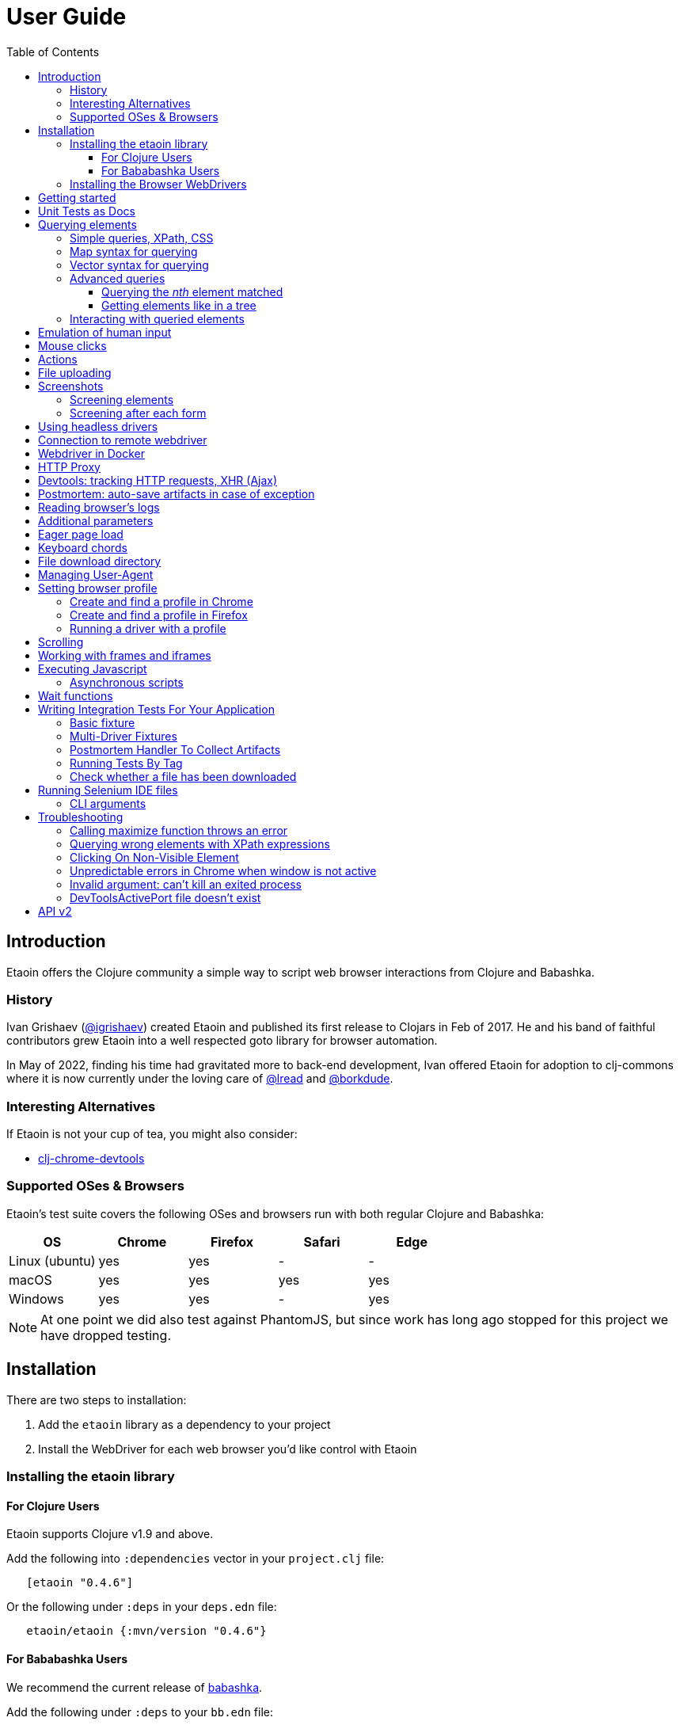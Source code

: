// NOTE: release workflow automatically updates etaoin versions in this file
= User Guide
:toclevels: 5
:toc:
:lib-version: 0.4.6
:url-tests: https://github.com/{project-src-coords}/blob/master/test/etaoin/api_test.clj

== Introduction

Etaoin offers the Clojure community a simple way to script web browser interactions from Clojure and Babashka.

=== History

Ivan Grishaev (https://github.com/igrishaev[@igrishaev]) created Etaoin and published its first release to Clojars in Feb of 2017.
He and his band of faithful contributors grew Etaoin into a well respected goto library for browser automation.

In May of 2022, finding his time had gravitated more to back-end development, Ivan offered Etaoin for adoption to clj-commons where it is now currently under the loving care of https://github.com/lread[@lread] and https://github.com/borkdude[@borkdude].

=== Interesting Alternatives

If Etaoin is not your cup of tea, you might also consider:

* https://github.com/tatut/clj-chrome-devtools[clj-chrome-devtools]

=== Supported OSes & Browsers

Etaoin's test suite covers the following OSes and browsers run with both regular Clojure and Babashka:

|===
| OS | Chrome | Firefox | Safari | Edge

| Linux (ubuntu)
| yes
| yes
| -
| -

| macOS
| yes
| yes
| yes
| yes

| Windows
| yes
| yes
| -
| yes

|===

NOTE: At one point we did also test against PhantomJS, but since work has long ago stopped for this project we have dropped testing.

== Installation

There are two steps to installation:

. Add the `etaoin` library as a dependency to your project
. Install the WebDriver for each web browser you'd like control with Etaoin

=== Installing the etaoin library

==== For Clojure Users

Etaoin supports Clojure v1.9 and above.

Add the following into `:dependencies` vector in your `project.clj` file:

[source,clojure,subs="attributes+"]
----
   [etaoin "{lib-version}"]
----

Or the following under `:deps` in your `deps.edn` file:
[source,clojure,subs="attributes+"]
----
   etaoin/etaoin {:mvn/version "{lib-version}"}
----

==== For Bababashka Users

We recommend the current release of https://book.babashka.org/#_installation[babashka].

Add the following under `:deps` to your `bb.edn` file:

[source,clojure,subs="attributes+"]
----
   etaoin/etaoin {:mvn/version "{lib-version}"}
----

The Etaoin feature to <<selenium-ide, run Selenium IDE files>> employs clojure spec. If you are using this feature, you'll need to also enable clojure spec support in Babashka by adding `babashka/spec.alpha` to your `bb.edn` `:deps`:

[source,clojure]
----
   org.babashka/spec.alpha {:git/url "https://github.com/babashka/spec.alpha"
                            :sha "644a7fc216e43d5da87b07471b0f87d874107d1a"}}}
----

See https://github.com/babashka/spec.alpha[babashka/spec.alpha] for current docs.

:url-webdriver: https://www.w3.org/TR/webdriver/
:url-tests: https://github.com/{project-src-coords}/blob/master/test/etaoin/api_test.clj
:url-chromedriver: https://sites.google.com/a/chromium.org/chromedriver/
:url-chromedriver-dl: https://sites.google.com/a/chromium.org/chromedriver/downloads
:url-geckodriver-dl: https://github.com/mozilla/geckodriver/releases
:url-phantom-dl: http://phantomjs.org/download.html
:url-webkit: https://webkit.org/blog/6900/webdriver-support-in-safari-10/
:url-edge-dl: https://developer.microsoft.com/en-us/microsoft-edge/tools/webdriver/

=== Installing the Browser WebDrivers

Etaoin controls web browsers via their WebDrivers.
Each browser has its own WebDriver implementation which must be installed.

[TIP]
====
If it is not already installed, download the web browser you'd like to control (Chrome, Firefox, Edge) as per normal, which is usually by downloading it from its official site.
Safari comes bundled with macOS.
====

[TIP]
====
WebDrivers and browsers are updated regularly to fix bugs.
Use current versions.
====

Some ways to install WebDrivers:

* Google link:{url-chromedriver}[Chrome Driver] +
** macOS: `brew install chromedriver`
** Windows: `scoop install chromedriver`
** Download: link:{url-chromedriver-dl}[Official Chromedriver download]

* Geckodriver for Firefox
** macOS: `brew install geckodriver`
** Windows: `scoop install geckodriver`
** Download: link:{url-geckodriver-dl}[Official geckodriver release page]

* Safari Driver
** macOS only: Set up Safari options as the link:{url-webkit}[Webkit page] instructs (scroll down to "Running the Example in Safari" section).

* Microsoft Edge Driver
** macos: (download manually)
** Windows: `scoop install edgedriver` +
Edge and `msedgedriver` must match so you might need to specify the version:
`scoop install edgedriver@101.0.1210.0`
** Download: link:{url-edge-dl}[Official Microsoft download site]

* Phantom.js browser +
(obsolete, no longer tested)
** macOS: `brew install phantomjs`
** Windows: `scoop install phantomjs`
** Download: link:{url-phantom-dl}[Official PhantomJS download site]

Now, check your installation launching any of these commands. For each command, an endless process with a local HTTP server should start.

[source,bash]
----
chromedriver
geckodriver
safaridriver -p 0
msedgedriver
phantomjs --wd
----

If you like, you can run Etaoin's test suite to verify your installation.
From a clone of the https://github.com/clj-commons/etaoin[Etaoin GitHub repo]:

[source,bash]
----
bb test all
----

For a smaller sanity test, you might want to run api tests against browsers you are particularly intested in. Example:

[source,bash]
----
bb test api --browser chrome
----

You'll see browser windows open and close in series.
The tests use a local HTML file with a special layout to validate most interactions.

See below for <<troubleshooting>> if you have problems

== Getting started

The good news is that you can automate your browser directly from your Babashka or Clojure REPL:

[source,clojure]
----
(require '[etaoin.api :as api]
         '[etaoin.keys :as k])

;; Start WebDriver for Firefox
(def driver (api/firefox)) ;; a Firefox window should appear

;; let's perform a quick Wiki session

;; navigate to wikipedia
(api/go driver "https://en.wikipedia.org/")
;; wait for the search input to load
(api/wait-visible driver [{:id :simpleSearch} {:tag :input :name :search}])

;; search for something interesting
(api/fill driver {:tag :input :name :search} "Clojure programming language")
(api/fill driver {:tag :input :name :search} k/enter)
(api/wait-visible driver {:class :mw-search-results})

;; click on first match
(api/click driver [{:class :mw-search-results} {:class :mw-search-result-heading} {:tag :a}])
(api/wait-visible driver {:id :firstHeading})

;; check our new url location
(api/get-url driver)
;; => "https://en.wikipedia.org/wiki/Clojure"

;; and our new title
(api/get-title driver)
;; => "Clojure - Wikipedia"

;; does page have Clojure in it?
(api/has-text? driver "Clojure")
;; => true

;; navigate through history
(api/back driver)
(api/forward driver)
(api/refresh driver)
(api/get-title driver)
;; => "Clojure - Wikipedia"

;; stops Firefox WebDriver
(api/quit driver) ;; the Firefox Window should close
----

Most api functions require the driver as the first argument.
The `doto` macro can give your code a DSL feel.
A portion of the above rewritten with `doto`:

[source,clojure]
----
(use '[etaoin.api :refer :all])
(require '[etaoin.keys :as k])

(def driver (firefox))

(doto driver
  (go "https://en.wikipedia.org/")
  (wait-visible [{:id :simpleSearch} {:tag :input :name :search}])
  (fill {:tag :input :name :search} "Clojure programming language")
  (fill {:tag :input :name :search} k/enter)
  (wait-visible {:class :mw-search-results})
  (click [{:class :mw-search-results} {:class :mw-search-result-heading} {:tag :a}])
  (wait-visible {:id :firstHeading})
  (quit))
----

You can use `fill-multi` to shorten the code like:

[source,clojure]
----
(fill driver :login "login")
(fill driver :password "pass")
(fill driver :textarea "some text")
----

into

[source,clojure]
----
(fill-multi driver {:login "login"
                    :password "pass"
                    :textarea "some text"})
----

If any exception occurs during a browser session, the WebDriver process might hang forever until you kill it manually.
To prevent that, use `with-<browser>` macros as follows:

[source,clojure]
----
(with-firefox {} ff ;; additional options first, then bind name
  (doto ff
    (go "https://google.com")
    ...))
----

This will ensure that the WebDriver process is closed regardless of what happens.

== Unit Tests as Docs

The sections that follow describe, how to use Etaoin.

In addition to these docs the link:{url-tests}[Etaoin api tests] are also a good reference.

== Querying elements

Most of the functions like `click`, `fill`, etc require a query term to discover an element on a page.
For example:

[source,clojure]
----
(click driver {:tag :button})
(fill driver {:id "searchInput"} "Clojure")
----

The library supports the following query types and values.

=== Simple queries, XPath, CSS

:xpath-sel: https://www.w3schools.com/xml/xpath_syntax.asp
:css-sel: https://www.w3schools.com/cssref/css_selectors.asp

* `:active` stands for the current active element.
When opening Google page for example, it focuses the cursor on the main search input.
So there is no need to click on in manually.
Example:
+
[source,clojure]
----
(fill driver :active "Let's search for something" keys/enter)
----

* any other keyword that indicates an element's ID.
For Google page, it is `:lst-ib` or `"lst-ib"` (strings are also supported).
The registry matters.
Example:
+
[source,clojure]
----
(fill driver :lst-ib "What is the Matrix?" keys/enter)
----

* a string with an link:{xpath-sel}[XPath] expression.
Be careful when writing them manually.
Check the `Troubleshooting` section below.
Example:
+
[source,clojure]
----
(fill driver ".//input[@id='lst-ib'][@name='q']" "XPath in action!" keys/enter)
----

* a map with either `:xpath` or `:css` key with a string expression of corresponding syntax.
Example:
+
[source,clojure]
----
(fill driver {:xpath ".//input[@id='lst-ib']"} "XPath selector" keys/enter)
(fill driver {:css "input#lst-ib[name='q']"} "CSS selector" keys/enter)
----
+
See the link:{css-sel}[CSS selector] manual for more info.

=== Map syntax for querying

A query might be any other map that represents an XPath expression as data.
The rules are:

* A `:tag` key represents a tag's name.
It becomes `*` when not passed.
* An `:index` key expands into the trailing `[x]` clause.
Useful when you need to select a third row from a table for example.
* Any non-special key represents an attribute and its value.
* A special key has `:fn/` namespace and expands into something specific.

Examples:

* find the first `div` tag
+
[source,clojure]
----
(query driver {:tag :div})
;; expands into .//div
----

* find the n-th `div` tag
+
[source,clojure]
----
(query driver {:tag :div :index 1})
;; expands into .//div[1]
----

* find the tag `a` with the class attribute equals to `active`
+
[source,clojure]
----
  (query driver {:tag :a :class "active"})
  ;; ".//a[@class=\"active\"]"
----

* find a form by its attributes:
+
[source,clojure]
----
(query driver {:tag :form :method :GET :class :message})
;; expands into .//form[@method="GET"][@class="message"]
----

* find a button by its text (exact match):
+
[source,clojure]
----
(query driver {:tag :button :fn/text "Press Me"})
;; .//button[text()="Press Me"]
----

* find an nth element (`p`, `a`, whatever) with "download" text:
+
[source,clojure]
----
(query driver {:fn/has-text "download" :index 3})
;; .//*[contains(text(), "download")][3]
----

* find an element that has the following class:
+
[source,clojure]
----
(query driver {:tag :div :fn/has-class "overlay"})
;; .//div[contains(@class, "overlay")]
----

* find an element that has the following domain in a href:
+
[source,clojure]
----
(query driver {:tag :a :fn/link "google.com"})
;; .//a[contains(@href, "google.com")]
----

* find an element that has the following classes at once:
+
[source,clojure]
----
(query driver {:fn/has-classes [:active :sticky :marked]})
;; .//*[contains(@class, "active")][contains(@class, "sticky")][contains(@class, "marked")]
----

* find the enabled/disabled input widgets:
+
[source,clojure]
----
;; first input
(query driver {:tag :input :fn/disabled true})
;; .//input[@disabled=true()]
(query driver {:tag :input :fn/enabled true})
;; .//input[@enabled=true()]

;; all inputs
(query-all driver {:tag :input :fn/disabled true})
;; .//input[@disabled=true()]
----

=== Vector syntax for querying

A query might be a vector that consists from any expressions mentioned above.
In such a query, every next term searches from a previous one recursively.

A simple example:

[source,clojure]
----
(click driver [{:tag :html} {:tag :body} {:tag :a}])
----

You may combine both XPath and CSS expressions as well (pay attention at a leading dot in XPath expression:

[source,clojure]
----
(click driver [{:tag :html} {:css "div.class"} ".//a[@class='download']"])
----

=== Advanced queries

==== Querying the _nth_ element matched

Sometimes you may need to interact with the _nth_ element of a query, for instance when wanting to click on the second link in this example:

[source,html]
----
<ul>
    <li class="search-result">
        <a href="a">a</a>
    </li>
    <li class="search-result">
        <a href="b">b</a>
    </li>
    <li class="search-result">
        <a href="c">c</a>
    </li>
</ul>
----

In this case you may either use the `:index` directive that is supported for XPath expressions like this:

[source,clojure]
----
(click driver [{:tag :li :class :search-result :index 2} {:tag :a}])
----
:nth-child: https://www.w3schools.com/CSSref/sel_nth-child.asp

or you can use the link:{nth-child}[nth-child trick] with the CSS expression like this:

[source,clojure]
----
(click driver {:css "li.search-result:nth-child(2) a"})
----

Finally it is also possible to obtain the _nth_ element directly by using `query-all`:

[source,clojure]
----
(click-el driver (nth (query-all driver {:css "li.search-result a"}) 2))
----

Note the use of `click-el` here, as `query-all` returns an element, not a selector that can be passed to `click` directly.

==== Getting elements like in a tree

`query-tree` takes selectors and acts like a tree.
Every next selector queries elements from the previous ones.
The fist selector relies on find-elements, and the rest ones use find-elements-from

[source,clojure]
----
  (query-tree driver {:tag :div} {:tag :a})
----

means

[source,clojure]
----
  {:tag :div} -> [div1 div2 div3]
  div1 -> [a1 a2 a3]
  div2 -> [a4 a5 a6]
  div3 -> [a7 a8 a9]
----

so the result will be `[a1 ...  a9]`

=== Interacting with queried elements

To interact with elements found via a query you have to pass the query result to either `click-el` or `fill-el`:

[source,clojure]
----
(click-el driver (first (query-all driver {:tag :a})))
----

So you may collect elements into a vector and arbitrarily interact with them at any time:

[source,clojure]
----
(def elements (query-all driver {:tag :input :type :text})

(fill-el driver (first elements) "This is a test")
(fill-el driver (rand-nth elements) "I like tests!")
----

== Emulation of human input

For the purpose of emulating human input, you can use the `fill-human` function.
The following options are enabled by default:

[source,clojure]
----
{:mistake-prob 0.1 ;; a real number from 0.1 to 0.9, the higher the number, the more typos will be made
 :pause-max    0.2} ;; max typing delay in seconds
----

and you can redefine them:

[source,clojure]
----
(fill-human driver q text {:mistake-prob 0.5
                           :pause-max 1})

;; or just use default opts by omitting them
(fill-human driver q text)
----

for multiple input with human emulation, use `fill-human-multi`

[source,clojure]
----
(fill-human-multi driver {:login "login"
                          :pass "password"
                          :textarea "some text"}
                         {:mistake-prob 0.5
                          :pause-max 1})
----

== Mouse clicks

The `click` function triggers the left mouse click on an element found by a query term:

[source,clojure]
----
(click driver {:tag :button})
----

The `click` function uses only the first element found by the query, which sometimes leads to clicking on the wrong items.
To ensure there is one and only one element found, use the `click-single` function.
It acts the same but raises an exception when querying the page returns multiple elements:

[source,clojure]
----
(click-single driver {:tag :button :name "search"})
----

A double click is used rarely in web yet is possible with the `double-click` function (Chrome, Phantom.js):

[source,clojure]
----
(double-click driver {:tag :dbl-click-btn})
----

There is also a bunch of "blind" clicking functions.
They trigger mouse clicks on the current mouse position:

[source,clojure]
----
(left-click driver)
(middle-click driver)
(right-click driver)
----

Another bunch of functions do the same but move the mouse pointer to a specified element before clicking on them:

[source,clojure]
----
(left-click-on driver {:tag :img})
(middle-click-on driver {:tag :img})
(right-click-on driver {:tag :img})
----

A middle mouse click is useful when opening a link in a new background tab.
The right click sometimes is used to imitate a context menu in web applications.

== Actions

The library supports link:{actions}[Webdriver Actions].
In general, actions are commands describing virtual input devices.

[source,clojure]
----
{:actions [{:type    "key"
            :id      "some name"
            :actions [{:type "keyDown" :value cmd}
                      {:type "keyDown" :value "a"}
                      {:type "keyUp" :value "a"}
                      {:type "keyUp" :value cmd}
                      {:type "pause" :duration 100}]}
           {:type       "pointer"
            :id         "UUID or some name"
            :parameters {:pointerType "mouse"}
            :actions    [{:type "pointerMove" :origin "pointer" :x 396 :y 323}
                         ;; double click
                         {:type "pointerDown" :duration 0 :button 0}
                         {:type "pointerUp" :duration 0 :button 0}
                         {:type "pointerDown" :duration 0 :button 0}
                         {:type "pointerUp" :duration 0 :button 0}]}]}
----

You can create a map manually and send it to the `perform-actions` method:

[source,clojure]
----
(def keyboard-input {:type    "key"
                     :id      "some name"
                     :actions [{:type "keyDown" :value cmd}
                               {:type "keyDown" :value "a"}
                               {:type "keyUp" :value "a"}
                               {:type "keyUp" :value cmd}
                               {:type "pause" :duration 100}]})

(perform-actions driver keyboard-input)
----

or use wrappers.
First you need to create a virtual input devices, for example:

[source,clojure]
----
(def keyboard (make-key-input))
----

and then fill it with the necessary actions:

[source,clojure]
----
(-> keyboard
    (add-key-down keys/shift-left)
    (add-key-down "a")
    (add-key-up "a")
    (add-key-up keys/shift-left))
----

extended example:

[source,clojure]
----
(let [driver       (chrome)
      _            (go driver "https://google.com")
      search-box   (query driver {:name :q})
      mouse        (-> (make-mouse-input)
                       (add-pointer-click-el search-box))
      keyboard     (-> (make-key-input)
                       add-pause
                       (with-key-down keys/shift-left
                         (add-key-press "e"))
                       (add-key-press "t")
                       (add-key-press "a")
                       (add-key-press "o")
                       (add-key-press "i")
                       (add-key-press "n")
                       (add-key-press keys/enter))]
  (perform-actions driver keyboard mouse)
  (quit driver))
----

To clear the state of virtual input devices, release all pressed keys etc, use the `release-actions` method:

[source,clojure]
----
(release-actions driver)
----

== File uploading

Clicking on a file input button opens an OS-specific dialog that you are not allowed to interact with using WebDriver protocol.
Use the `upload-file` function to attach a local file to a file input widget.
The function takes a selector that points to a file input and either a full path as a string or a native `java.io.File` instance.
The file should exist or you'll get an exception otherwise.
Usage example:

[source,clojure]
----
(def driver (chrome))

;; open a web page that serves uploaded files
(go driver "http://nervgh.github.io/pages/angular-file-upload/examples/simple/")

;; bound selector to variable; you may also specify an id, class, etc
(def input {:tag :input :type :file})

;; upload an image with the first one file input
(def my-file "/Users/ivan/Downloads/sample.png")
(upload-file driver input my-file)

;; or pass a native Java object:
(require '[clojure.java.io :as io])
(def my-file (io/file "/Users/ivan/Downloads/sample.png"))
(upload-file driver input my-file)
----

== Screenshots

Calling a `screenshot` function dumps the current page into a PNG image on your disk:

[source,clojure]
----
(screenshot driver "page.png")             ;; relative path
(screenshot driver "/Users/ivan/page.png") ;; absolute path
----

A native Java File object is also supported:

[source,clojure]
----
;; when imported as `[clojure.java.io :as io]`
(screenshot driver (io/file "test.png"))

;; native object
(screenshot driver (java.io.File. "test-native.png"))
----

=== Screening elements

With Firefox and Chrome, you may capture not the whole page but a single element, say a div, an input widget or whatever.
It doesn't work with other browsers for now.
Example:

[source,clojure]
----
(screenshot-element driver {:tag :div :class :smart-widget} "smart_widget.png")
----

=== Screening after each form

With macro `with-screenshots`, you can make a screenshot after each form

[source,clojure]
----
(with-screenshots driver "../screenshots"
  (fill driver :simple-input "1")
  (fill driver :simple-input "2")
  (fill driver :simple-input "3"))
----

what is equivalent to a record:

[source,clojure]
----
(fill driver :simple-input "1")
(screenshot driver "../screenshots/chrome-...123.png")
(fill driver :simple-input "2")
(screenshot driver "../screenshots/chrome-...124.png")
(fill driver :simple-input "3")
(screenshot driver "../screenshots/chrome-...125.png")
----

== Using headless drivers

Recently, Google Chrome and later Firefox started support a feature named headless mode.
When being headless, none of UI windows occur on the screen, only the stdout output goes into console.
This feature allows you to run integration tests on servers that do not have graphical output device.

Ensure your browser supports headless mode by checking if it accepts `--headles` command line argument when running it from the terminal.
Phantom.js driver is headless by its nature (it has never been developed for rendering UI).

When starting a driver, pass `:headless` boolean flag to switch into headless mode.
Note, only latest version of Chrome and Firefox are supported.
For other drivers, the flag will be ignored.

[source,clojure]
----
(def driver (chrome {:headless true})) ;; runs headless Chrome
----

or

[source,clojure]
----
(def driver (firefox {:headless true})) ;; runs headless Firefox
----

To check of any driver has been run in headless mode, use `headless?` predicate:

[source,clojure]
----
(headless? driver) ;; true
----

Note, it will always return true for Phantom.js instances.

There are several shortcuts to run Chrome or Firefox in headless mode by default:

[source,clojure]
----
(def driver (chrome-headless))

;; or

(def driver (firefox-headless {...})) ;; with extra settings

;; or

(with-chrome-headless nil driver
  (go driver "http://example.com"))

(with-firefox-headless {...} driver ;; extra settings
  (go driver "http://example.com"))
----

There are also `when-headless` and `when-not-headless` macroses that allow to perform a bunch of commands only if a browser is in headless mode or not respectively:

[source,clojure]
----
(with-chrome nil driver
  ...
  (when-not-headless driver
    ... some actions that might be not available in headless mode)
  ... common actions for both versions)
----

== Connection to remote webdriver

To connect to a driver already running on a local or remote host, you must specify the `:host` parameter which might be either a hostname (localhost, some.remote.host.net) or an IP address (127.0.0.1, 183.102.156.31) and the `:port`.
If the port is not specified, the default port is set.

Example:

[source,clojure]
----
;; Chrome
(def driver (chrome {:host "127.0.0.1" :port 9515})) ;; for connection to driver on localhost on port 9515

;; Firefox
(def driver (firefox {:host "192.168.1.11"})) ;; the default port for firefox is 4444
----

== Webdriver in Docker

To work with the driver in Docker, you can take ready-made images:

Example for https://hub.docker.com/r/robcherry/docker-chromedriver/[Chrome]:

----
docker run --name chromedriver -p 9515:4444 -d -e CHROMEDRIVER_WHITELISTED_IPS='' robcherry/docker-chromedriver:latest
----

for https://hub.docker.com/r/instrumentisto/geckodriver[Firefox]:

----
docker run --name geckodriver -p 4444:4444 -d instrumentisto/geckodriver
----

To connect to the driver you just need to specify the `:host` parameter as `localhost` or `127.0.0.1` and the `:port` on which it is running.
If the port is not specified, the default port is set.

[source,clojure]
----
(def driver (chrome-headless {:host "localhost" :port 9515 :args ["--no-sandbox"]}))
(def driver (firefox-headless {:host "localhost"})) ;; will try to connect to port 4444
----

== HTTP Proxy

To set proxy settings use environment variables `HTTP_PROXY`/`HTTPS_PROXY` or pass a map of the following type:

[source,clojure]
----
{:proxy {:http "some.proxy.com:8080"
         :ftp "some.proxy.com:8080"
         :ssl "some.proxy.com:8080"
         :socks {:host "myproxy:1080" :version 5}
         :bypass ["http://this.url" "http://that.url"]
         :pac-url "localhost:8888"}}

;; example
(chrome {:proxy {:http "some.proxy.com:8080"
                 :ssl "some.proxy.com:8080"}})
----

NOTE: A :pac-url for a https://en.wikipedia.org/wiki/Proxy_auto-config#The_PAC_File[proxy autoconfiguration file].
Used with Safari as the other proxy options do not work in that browser.

To fine tune the proxy you can use the original https://www.w3.org/TR/webdriver/#proxy[object] and pass it to capabilities:

[source,clojure]
----
{:capabilities {:proxy {:proxyType "manual"
                        :proxyAutoconfigUrl "some.proxy.com:8080"
                        :ftpProxy "some.proxy.com:8080"
                        :httpProxy "some.proxy.com:8080"
                        :noProxy ["http://this.url" "http://that.url"]
                        :sslProxy "some.proxy.com:8080"
                        :socksProxy "some.proxy.com:1080"
                        :socksVersion 5}}}

(chrome {:capabilities {:proxy {...}}})
----

== Devtools: tracking HTTP requests, XHR (Ajax)

With recent updates, the library brings a great feature.
Now you can trace events which come from the DevTools panel.
It means, everything you see in the developer console now is available through API.
That works only with Google Chrome now.

To start a driver with special development settings specified, just pass an empty map to the `:dev` field when running a driver:

[source,clojure]
----
(def c (chrome {:dev {}}))
----

The value must not be `nil`.
When it's an empty map, a special function takes defaults.
Here is a full version of dev settings with all the possible values specified.

[source,clojure]
----
(def c (chrome {:dev
                {:perf
                 {:level :all
                  :network? true
                  :page? true
                  :interval 1000
                  :categories [:devtools
                               :devtools.network
                               :devtools.timeline]}}}))
----

Under the hood, it fills a special `perfLoggingPrefs` dictionary inside the `chromeOptions` object.

Now that your browser accumulates these events, you can read them using a special `dev` namespace.

[source,clojure]
----
(go c "http://google.com")
;; wait until the page gets loaded

;; load the namespace
(require '[etaoin.dev :as dev])
----

Let's have a list of ALL the HTTP requests happened during the page was loading.

[source,clojure]
----
(def reqs (dev/get-requests c))

;; reqs is a vector of maps
(count reqs)
;; 19

;; what were their types?
(set (map :type reqs))
;; #{:script :other :document :image :xhr}
;; we've got Js requests, images, AJAX and other stuff
----

[source,clojure]
----
;; check the last one request, it's an image named tia.png
(-> reqs last clojure.pprint/pprint)

{:state 4,
 :id "1000052292.8",
 :type :image,
 :xhr? false,
 :url "https://www.gstatic.com/inputtools/images/tia.png",
 :with-data? nil,
 :request
 {:method :get,
  :headers
  {:Referer "https://www.google.com/",
   :User-Agent
   "Mozilla/5.0 (Macintosh; Intel Mac OS X 10_13_6) AppleWebKit/537.36 (KHTML, like Gecko) Chrome/75.0.3770.100 Safari/537.36"}},
 :response
 {:status 200,
  :headers {}, ;; truncated
  :mime "image/png",
  :remote-ip "173.194.73.94"},
 :done? true}
----

Since we're mostly interested in AJAX requests, there is a function `get-ajax` that does the same but filters XHR requests:

[source,clojure]
----
(-> c dev/get-ajax last clojure.pprint/pprint)

{:state 4,
 :id "1000051989.41",
 :type :xhr,
 :xhr? true,
 :url
 "https://www.google.com/complete/search?q=clojure%20spec&cp=12&client=psy-ab&xssi=t&gs_ri=gws-wiz&hl=ru&authuser=0&psi=4iUbXdapJsbmrgTVt7H4BA.1562060259137&ei=4iUbXdapJsbmrgTVt7H4BA",
 :with-data? nil,
 :request
 {:method :get,
  :headers
  {:Referer "https://www.google.com/",
   :User-Agent
   "Mozilla/5.0 (Macintosh; Intel Mac OS X 10_13_6) AppleWebKit/537.36 (KHTML, like Gecko) Chrome/75.0.3770.100 Safari/537.36"}},
 :response
 {:status 200,
  :headers {}, ;; truncated
  :mime "application/json",
  :remote-ip "74.125.131.99"},
 :done? true}
----

A typical pattern of `get-ajax` usage is the following.
You'd like to check if a certain request has been fired to the server.
So you press a button, wait for a while and then read the requests made by your browser.

Having a list of requests, you search for the one you need (e.g.
by its URL) and then check its state.
The `:state` field's got the same semantics like the `XMLHttpRequest.readyState` has.
It's an integer from 1 to 4 with the same behavior.

To check if a request has been finished, done or failed, use these predicates:

[source,clojure]
----
(def req (last reqs))

(dev/request-done? req)
;; true

(dev/request-failed? req)
;; false

(dev/request-success? req)
;; true
----

Note that `request-done?` doesn't mean the request has succeeded.
It only means its pipeline has reached a final step.

WARNING: when you read dev logs, you consume them from an internal buffer which gets flushed.
The second call to `get-requests` or `get-ajax` will return an empty list.

Perhaps you want to collect these logs by your own.
A function `dev/get-performance-logs` return a list of logs so you accumulate them in an atom or whatever:

[source,clojure]
----
(def logs (atom []))

;; repeat that form from time to time
(do (swap! logs concat (dev/get-performance-logs c))
    true)

(count @logs)
;; 76
----

There are `+logs->requests+` and `+logs->ajax+` functions that convert logs into requests.
Unlike `get-requests` and `get-ajax`, they are pure functions and won't flush anything.

[source,clojure]
----
(dev/logs->requests @logs)
----

When working with logs and requests, pay attention it their count and size.
The maps have got plenty of keys and the amount of items in collections might be huge.
Printing a whole bunch of events might freeze your editor.
Consider using `clojure.pprint/pprint` function as it relies on max level and length limits.

== Postmortem: auto-save artifacts in case of exception

Sometimes, it might be difficult to discover what went wrong during the last UI tests session.
A special macro `with-postmortem` saves some useful data on disk before the exception was triggered.
Those data are a screenshot, HTML code and JS console logs.
Note: not all browsers support getting JS logs.

Example:

[source,clojure]
----
(def driver (chrome))
(with-postmortem driver {:dir "/Users/ivan/artifacts"}
  (click driver :non-existing-element))
----

An exception will rise, but in `/Users/ivan/artifacts` there will be three files named by a template `<browser>-<host>-<port>-<datetime>.<ext>`:

* `firefox-127.0.0.1-4444-2017-03-26-02-45-07.png`: an actual screenshot of the browser's page;
* `firefox-127.0.0.1-4444-2017-03-26-02-45-07.html`: the current browser's HTML content;
* `firefox-127.0.0.1-4444-2017-03-26-02-45-07.json`: a JSON file with console logs;
those are a vector of objects.

The handler takes a map of options with the following keys.
All of them might be absent.

[source,clojure]
----
{;; default directory where to store artifacts
 ;; might not exist, will be created otherwise. pwd is used when not passed
 :dir "/home/ivan/UI-tests"

 ;; a directory where to store screenshots; :dir is used when not passed
 :dir-img "/home/ivan/UI-tests/screenshots"

 ;; the same but for HTML sources
 :dir-src "/home/ivan/UI-tests/HTML"

 ;; the same but for console logs
 :dir-log "/home/ivan/UI-tests/console"

 ;; a string template to format a date; See SimpleDateFormat Java class
 :date-format "yyyy-MM-dd-HH-mm-ss"}
----

== Reading browser's logs

Function `(get-logs driver)` returns the browser's logs as a vector of maps.
Each map has the following structure:

[source,clojure]
----
{:level :warning,
 :message "1,2,3,4  anonymous (:1)",
 :timestamp 1511449388366,
 :source nil,
 :datetime #inst "2017-11-23T15:03:08.366-00:00"}
----

Currently, logs are available in Chrome and Phantom.js only.
Please note, the message text and the source type highly depend on the browser.
Chrome wipes the logs once they have been read.
Phantom.js keeps them but only until you change the page.

== Additional parameters

When running a driver instance, a map of additional parameters might be passed to tweak the browser's behaviour:

[source,clojure]
----
(def driver (chrome {:path "/path/to/driver/binary"}))
----

Below, here is a map of parameters the library support.
All of them might be skipped or have nil values.
Some of them, if not passed, are taken from the `defaults` map.

[source,clojure]
----
{;; Host and port for webdriver's process. Both are taken from defaults
 ;; when are not passed. If you pass a port that has been already taken,
 ;; the library will try to take a random one instead.
 :host "127.0.0.1"
 :port 9999

 ;; Path to webdriver's binary file. Taken from defaults when not passed.
 :path-driver "/Users/ivan/Downloads/geckodriver"

 ;; Path to the driver's binary file. When not passed, the driver discovers it
 ;; by its own.
 :path-browser "/Users/ivan/Downloads/firefox/firefox"

 ;; Extra command line arguments sent to the browser's process. See your browser's
 ;; supported flags.
 :args ["--incognito" "--app" "http://example.com"]

 ;; Extra command line arguments sent to the webdriver's process.
 :args-driver ["-b" "/path/to/firefox/binary"]

 ;; Sets browser's minimal logging level. Only messages with level above
 ;; that one will be collected. Useful for fetching Javascript logs. Possible
 ;; values are: nil (aliases :off, :none), :debug, :info, :warn (alias :warning),
 ;; :err (aliases :error, :severe, :crit, :critical), :all. When not passed,
 ;; :all is set.
 :log-level :err ;; to show only errors but not debug

 ;; Sets driver's log level.
 ;; The value is a string. Possible values are:
 ;; chrome: [ALL, DEBUG, INFO, WARNING, SEVERE, OFF]
 ;; phantomjs: [ERROR, WARN, INFO, DEBUG] (default INFO)
 ;; firefox [fatal, error, warn, info, config, debug, trace]
 :driver-log-level

 ;; Paths to the driver's log files as strings.
 ;; When not set, the output goes to /dev/null (or NUL on Windows)
 :log-stdout
 :log-stderr

 ;; Path to a custorm browser profile. See the section below.
 :profile "/Users/ivan/Library/Application Support/Firefox/Profiles/iy4iitbg.Test"

 ;; Env variables sent to the driver's process.
 :env {:MOZ_CRASHREPORTER_URL "http://test.com"}

 ;; Initial window size.
 :size [1024 680]

 ;; Default URL to open. Works only in FF for now.
 :url "http://example.com"

 ;; Override the default User-Agent. Useful for headless mode.
 :user-agent "Mozilla/4.0 (compatible; MSIE 6.0; Windows NT 5.1)"

 ;; Where to download files.
 :download-dir "/Users/ivan/Desktop"

 ;; Driver-specific options. Make sure you have read the docs before setting them.
 :capabilities {:chromeOptions {:args ["--headless"]}}}
----

== Eager page load

When you navigate to a certain page, the driver waits until the whole page has been completely loaded.
What's fine in most of the cases yet doesn't reflect the way human beings interact with the Internet.

Change this default behavior with the `:load-strategy` option.
There are three possible values for that: `:none`, `:eager` and `:normal` which is the default when not passed.

When you pass `:none`, the driver responds immediately so you are welcome to execute next instructions.
For example:

[source,clojure]
----
(def c (chrome))
(go c "http://some.slow.site.com")
;; you'll hang on this line until the page loads
(do-something)
----

Now when passing the load strategy option:

[source,clojure]
----
(def c (chrome {:load-strategy :none}))
(go c "http://some.slow.site.com")
;; no pause, acts immediately
(do-something)
----

For the `:eager` option, it works only with Firefox at the moment of adding the feature to the library.

== Keyboard chords

There is an option to input a series of keys simultaneously.
That is useful to imitate holding a system key like Control, Shift or whatever when typing.

The namespace `etaoin.keys` carries a bunch of key constants as well as a set of functions related to input.

[source,clojure]
----
(require '[etaoin.keys :as keys])
----

A quick example of entering ordinary characters holding Shift:

[source,clojure]
----
(def c (chrome))
(go c "http://google.com")

(fill-active c (keys/with-shift "caps is great"))
----

The main input gets populated with "CAPS IS GREAT".
Now you'd like to delete the last word.
In Chrome, this is done by pressing backspace holding Alt.
Let's do that:

[source,clojure]
----
(fill-active c (keys/with-alt keys/backspace))
----

Now you've got only "CAPS IS " in the input.

Consider a more complex example which repeats real users' behaviour.
You'd like to delete everything from the input.
First, you move the caret at the very beginning.
Then move it to the end holding shift so everything gets selected.
Finally, you press delete to clear the selected text.

The combo is:

[source,clojure]
----
(fill-active c keys/home (keys/with-shift keys/end) keys/delete)
----

There are also `with-ctrl` and `with-command` functions that act the same.

Pay attention, these functions do not apply to the global browser's shortcuts.
For example, neither "Command + R" nor "Command + T" reload the page or open a new tab.

All the `keys/with-*` functions are just wrappers upon the `keys/chord` function that might be used for complex cases.

== File download directory

To specify your own directory where to download files, pass `:download-dir` parameter into an option map when running a driver:

[source,clojure]
----
(def driver (chrome {:download-dir "/Users/ivan/Desktop"}))
----

Now, once you click on a link, a file should be put into that folder.
Currently, only Chrome and Firefox are supported.

Firefox requires to specify MIME-types of those files that should be downloaded without showing a system dialog.
By default, when the `:download-dir` parameter is passed, the library adds the most common MIME-types: archives, media files, office documents, etc.
If you need to add your own one, override that preference manually:

[source,clojure]
----
(def driver (firefox {:download-dir "/Users/ivan/Desktop"
                      :prefs {:browser.helperApps.neverAsk.saveToDisk
                              "some-mime/type-1;other-mime/type-2"}}))
----

To check whether a file was downloaded during UI tests, see the testing section below.

== Managing User-Agent

Set a custom User-Agent header with the `:user-agent` option when creating a driver, for example:

[source,clojure]
----
(def f (firefox {:user-agent "Mozilla/4.0 (compatible; MSIE 6.0; Windows NT 5.1)"}))
----

To get the current value of the header in runtime, use the function:

[source,clojure]
----
(get-user-agent f)
;; Mozilla/4.0 (compatible; MSIE 6.0; Windows NT 5.1)
----

Setting that header is quite important for headless browsers as most of the sites check if the User-Agent includes the "headless" string.
This could lead to 403 response or some weird behavior of the site.

== Setting browser profile

When running Chrome or Firefox, you may specify a special profile made for test purposes.
A profile is a folder that keeps browser settings, history, bookmarks and other user-specific data.

Imagine you'd like to run your integration tests against a user that turned off Javascript execution or image rendering.
To prepare a special profile for that task would be a good choice.

=== Create and find a profile in Chrome

. In the right top corner of the main window, click on a user button.
. In the dropdown, select "Manage People".
. Click "Add person", submit a name and press "Save".
. The new browser window should appear.
Now, setup the new profile as you want.
. Open `chrome://version/` page.
Copy the file path that is beneath the `Profile Path` caption.

=== Create and find a profile in Firefox

. Run Firefox with `-P`, `-p` or `-ProfileManager` key as the https://support.mozilla.org/en-US/kb/profile-manager-create-and-remove-firefox-profiles[official page] describes.
. Create a new profile and run the browser.
. Setup the profile as you need.
. Open `about:support` page.
Near the `Profile Folder` caption, press the `Show in Finder` button.
A new folder window should appear.
Copy its path from there.

=== Running a driver with a profile

Once you've got a profile path, launch a driver with a special `:profile` key as follows:

[source,clojure]
----
;; Chrome
(def chrome-profile
  "/Users/ivan/Library/Application Support/Google/Chrome/Profile 2/Default")

(def chrm (chrome {:profile chrome-profile}))

;; Firefox
(def ff-profile
  "/Users/ivan/Library/Application Support/Firefox/Profiles/iy4iitbg.Test")

(def ff (firefox {:profile ff-profile}))
----

== Scrolling

The library ships a set of functions to scroll the page.

The most important one, `scroll-query` jumps the the first element found with the query term:

[source,clojure]
----
(def driver (chrome))

;; the form button placed somewhere below
(scroll-query driver :button-submit)

;; the main article
(scroll-query driver {:tag :h1})
----

To jump to the absolute position, just use `scroll` as follows:

[source,clojure]
----
(scroll driver 100 600)

;; or pass a map with x and y keys
(scroll driver {:x 100 :y 600})
----

To scroll relatively, use `scroll-by` with offset values:

[source,clojure]
----
;; keeps the same horizontal position, goes up for 100 pixels
(scroll-by driver 0 -100) ;; map parameter is also supported
----

There are two shortcuts to jump top or bottom of the page:

[source,clojure]
----
(scroll-bottom driver) ;; you'll see the footer...
(scroll-top driver)    ;; ...and the header again
----

The following functions scroll the page in all directions:

[source,clojure]
----
(scroll-down driver 200)  ;; scrolls down by 200 pixels
(scroll-down driver)      ;; scrolls down by the default (100) number of pixels

(scroll-up driver 200)    ;; the same, but scrolls up...
(scroll-up driver)

(scroll-left driver 200)  ;; ...left
(scroll-left driver)

(scroll-right driver 200) ;; ... and right
(scroll-right driver)
----

One note, in all cases the scroll actions are served with Javascript.
Ensure your browser has it enabled.

== Working with frames and iframes

While working with the page, you cannot interact with those items that are put into a frame or an iframe.
The functions below switch the current context on specific frame:

[source,clojure]
----
(switch-frame driver :frameId) ;; now you are inside an iframe with id="frameId"
(click driver :someButton)     ;; click on a button inside that iframe
(switch-frame-top driver)      ;; switches on the top of the page again
----

Frames could be nested one into another.
The functions take that into account.
Say you have an HTML layout like this:

[source,html]
----
<iframe src="...">
  <iframe src="...">
    <button id="the-goal">
  </iframe>
</iframe>
----

So you can reach the button with the following code:

[source,clojure]
----
(switch-frame-first driver)  ;; switches to the first top-level iframe
(switch-frame-first driver)  ;; the same for an iframe inside the previous one
(click driver :the-goal)
(switch-frame-parent driver) ;; you are in the first iframe now
(switch-frame-parent driver) ;; you are at the top
----

To reduce number of code lines, there is a special `with-frame` macro.
It temporary switches frames while executing the body returning its last expression and switching to the previous frame afterwards.

[source,clojure]
----
(with-frame driver {:id :first-frame}
  (with-frame driver {:id :nested-frame}
    (click driver {:id :nested-button})
    42))
----

The code above returns `42` staying at the same frame that has been before before evaluating the macros.

== Executing Javascript

To evaluate a Javascript code in a browser, run:

[source,clojure]
----
(js-execute driver "alert(1)")
----

You may pass any additional parameters into the call and cath them inside a script with the `arguments` array-like object:

[source,clojure]
----
(js-execute driver "alert(arguments[2].foo)" 1 false {:foo "hello!"})
----

As the result, `hello!` string will appear inside the dialog.

To return any data into Clojure, just add `return` into your script:

[source,clojure]
----
(js-execute driver "return {foo: arguments[2].foo, bar: [1, 2, 3]}"
                   1 false {:foo "hello!"})
;; {:bar [1 2 3], :foo "hello!"}
----

=== Asynchronous scripts

If your script performs AJAX requests or operates on `setTimeout` or any other async stuff, you cannot just `return` the result.
Instead, a special callback should be called against the data you'd like to achieve.
The webdriver passes this callback as the last argument for your script and might be reached with the `arguments` array-like object.

Example:

[source,clojure]
----
(js-async
  driver
  "var args = arguments; // preserve the global args
  var callback = args[args.length-1];
  setTimeout(function() {
    callback(args[0].foo.bar.baz);
  },
  1000);"
  {:foo {:bar {:baz 42}}})
----

returns `42` to the Clojure code.

To evaluate an asynchronous script, you need either to setup a special timeout for that:

[source,clojure]
----
(set-script-timeout driver 5) ;; in seconds
----

or wrap the code into a macros that does it temporary:

[source,clojure]
----
(with-script-timeout driver 30
  (js-async driver "some long script"))
----

== Wait functions

The main difference between a program and a human being is that the first one operates very fast.
It means so fast, that sometimes a browser cannot render new HTML in time.
So after each action you'd better to put `wait-<something>` function that just polls a browser until the predicate evaluates into true.
Or just `(wait <seconds>)` if you don't care about optimization.

The `with-wait` macro might be helpful when you need to prepend each action with `(wait n)`.
For example, the following form

[source,clojure]
----
(with-chrome {} driver
  (with-wait 3
    (go driver "http://site.com")
    (click driver {:id "search_button"})))
----

turns into something like this:

[source,clojure]
----
(with-chrome {} driver
  (wait 3)
  (go driver "http://site.com")
  (wait 3)
  (click driver {:id "search_button"}))
----

and thus returns the result of the last form of the original body.

There is another macro `(doto-wait n driver & body)` that acts like the standard `doto` but prepend each form with `(wait n)`.
For example:

[source,clojure]
----
(with-chrome {} driver
  (doto-wait 1 driver
    (go "http://site.com")
    (click :this-link)
    (click :that-button)
    ...etc))
----

The final form would be something like this:

[source,clojure]
----
(with-chrome {} driver
  (doto driver
    (wait 1)
    (go "http://site.com")
    (wait 1)
    (click :this-link)
    (wait 1)
    (click :that-button)
    ...etc))
----

In addition to `with-wait` and `do-wait` there are a number of waiting functions: `wait-visible`, `wait-has-alert`, `wait-predicate`, etc (see the full list in the link:{url-doc}/CURRENT/api/etaoin.api#wait[API docs].
They accept default timeout/interval values that can be redefined using the `with-wait-timeout` and `with-wait-interval` macros, respectively.

Example from etaoin test:

[source,clojure]
----
(deftest test-wait-has-text
  (testing "wait for text simple"
    (with-wait-timeout 15 ;; time in seconds
      (doto *driver*
        (refresh)
        (wait-visible {:id :document-end})
        (click {:id :wait-button})
        (wait-has-text :wait-span "-secret-"))
      (is true "text found"))))
----

Wait text:

* `wait-has-text` waits until an element has text anywhere inside it (including inner HTML).
+
[source,clojure]
----
(wait-has-text driver :wait-span "-secret-")
----

* `wait-has-text-everywhere` like `wait-has-text` but searches for text across the entire page
+
[source,clojure]
----
(wait-has-text-everywhere driver "-secret-")
----

== Writing Integration Tests For Your Application

=== Basic fixture

To make your test not depend on each other, you need to wrap them into a fixture that will create a new instance of a driver and shut it down properly at the end if each test.

Good solution might be to have a global variable (unbound by default) that will point to the target driver during the tests.

[source,clojure]
----
(ns project.test.integration
  "A module for integration tests"
  (:require [clojure.test :refer :all]
            [etaoin.api :refer :all]))

(def ^:dynamic *driver*)

(defn fixture-driver
  "Executes a test running a driver. Bounds a driver
   with the global *driver* variable."
  [f]
  (with-chrome {} driver
    (binding [*driver* driver]
      (f))))

(use-fixtures
  :each ;; start and stop driver for each test
  fixture-driver)

;; now declare your tests

(deftest ^:integration
  test-some-case
  (doto *driver*
    (go url-project)
    (click :some-button)
    (refresh)
    ...
    ))
----

If for some reason you want to use a single instance, you can use fixtures like this:

[source,clojure]
----
(ns project.test.integration
  "A module for integration tests"
  (:require [clojure.test :refer :all]
            [etaoin.api :refer :all]))

(def ^:dynamic *driver*)

(defn fixture-browser [f]
  (with-chrome-headless {:args ["--no-sandbox"]} driver
    (disconnect-driver driver)
    (binding [*driver* driver]
      (f))
    (connect-driver driver)))

;; creating a session every time that automatically erases resources
(defn fixture-clear-browser [f]
  (connect-driver *driver*)
  (go *driver* "http://google.com")
  (f)
  (disconnect-driver *driver*))

;; this is run `once` before running the tests
(use-fixtures
  :once
  fixture-browser)

;; this is run `every` time before each test
(use-fixtures
  :each
  fixture-clear-browser)

...some tests
----

For faster testing you can use this example:

[source,clojure]
----
.....

(defn fixture-browser [f]
  (with-chrome-headless {:args ["--no-sandbox"]} driver
    (binding [*driver* driver]
      (f))))

;; note that resources, such as cookies, are deleted manually,
;; so this does not guarantee that the tests are clean
(defn fixture-clear-browser [f]
  (delete-cookies *driver*)
  (go *driver* "http://google.com")
  (f))

......
----

=== Multi-Driver Fixtures

In the example above, we examined a case when you run tests against a single type of driver.
However, you may want to test your site on multiple drivers, say, Chrome and Firefox.
In that case, your fixture may become a bit more complex:

[source,clojure]
----

(def driver-type [:firefox :chrome])

(defn fixture-drivers [f]
  (doseq [type driver-types]
    (with-driver type {} driver
      (binding [*driver* driver]
        (testing (format "Testing in %s browser" (name type))
          (f))))))
----

Now, each test will be run twice in both Firefox and Chrome browsers.
Please note the test call is prepended with `testing` macro that puts driver name into the report.
Once you've got an error, you'll easy find what driver failed the tests exactly.

=== Postmortem Handler To Collect Artifacts

To save some artifacts in case of exception, wrap the body of your test into `with-postmortem` handler as follows:

[source,clojure]
----
(deftest test-user-login
  (with-postmortem *driver* {:dir "/path/to/folder"}
    (doto *driver*
      (go "http://127.0.0.1:8080")
      (click-visible :login)
      ;; any other actions...
      )))
----

Now that, if any exception occurs in that test, artifacts will be saved.

To not copy and paste the options map, declare it on the top of the module.
If you use Circle CI, it would be great to save the data into a special artifacts directory that might be downloaded as a zip file once the build has been finished:

[source,clojure]
----
(def pm-dir
  (or (System/getenv "CIRCLE_ARTIFACTS") ;; you are on CI
      "/some/local/path"))               ;; local machine

(def pm-opt
  {:dir pm-dir})
----

Now pass that map everywhere into PM handler:

[source,clojure]
----
  ;; test declaration
  (with-postmortem *driver* pm-opt
    ;; test body goes here
    )
----

Once an error occurs, you will find a PNG image that represents your browser page at the moment of exception and HTML dump.

=== Running Tests By Tag

Since UI tests may take lots of time to pass, it's definitely a good practice to pass both server and UI tests independently from each other.

If you are using lneiningen, here are a few tips.

First, add `+^:integration+` tag to all the tests that are run under the browser like follows:

[source,clojure]
----
(deftest ^:integration
  test-password-reset-pipeline
  (doto *driver*
    (go url-password-reset)
    (click :reset-btn)
    ...
----

Then, open your `project.clj` file and add test selectors:

[source,clojure]
----
:test-selectors {:default (complement :integration)
                 :integration :integration}
----

Now, once you launch `lein test` you will run all the tests except browser ones.
To run integration tests, launch `lein test :integration`.

The main difference between a program and a human is that the first one operates very fast.
It means so fast, that sometimes a browser cannot render new HTML in time.
So after each action you need to put `wait-<something>` function that just polls a browser checking for a predicate.
Or just `(wait <seconds>)` if you don't care about optimization.

=== Check whether a file has been downloaded

Sometimes, a file starts to download automatically once you clicked on a link or just visited some page.
In tests, you need to ensure a file really has been downloaded successfully.
A common scenario would be:

* provide a custom empty download folder when running a browser (see above).
* Click on a link or perform any action needed to start file downloading.
* Wait for some time;
for small files, 5-10 seconds would be enough.
* Using files API, scan that directory and try to find a new file.
Check if it matches a proper extension, name, creation date, etc.

Example:

[source,clojure]
----
;; Local helper that checks whether it is really an Excel file.
(defn xlsx? [file]
  (-> file
      .getAbsolutePath
      (str/ends-with? ".xlsx")))

;; Top-level declarations
(def DL-DIR "/Users/ivan/Desktop")
(def driver (chrome {:download-dir DL-DIR}))

;; Later, in tests...
(click-visible driver :download-that-application)
(wait driver 7) ;; wait for a file has been downloaded

;; Now, scan the directory and try to find a file:
(let [files (file-seq (io/file DL-DIR))
      found (some xlsx? files)]
  (is found (format "No *.xlsx file found in %s directory." DL-DIR)))
----

[[selenium-ide]]
== Running Selenium IDE files

Etaoin can play the files produced by link:{ide}[Selenium IDE].
It's an official utility to create scenarios interactively.
The IDE comes as an extension to your browser.
Once installed, it records you actions into a JSON file with the `.side` extension.
You can save that file and run it with Etaoin.

Let's imagine you've installed the IDE and recorded some actions as the official documentation prescribes.
Now that you have a `test.side` file, do this:

[source,clojure]
----

(require '[etaoin.ide.flow :as flow])

(def driver (chrome))

(def ide-file (io/resource "ide/test.side"))

(def opt
    {;; The base URL redefines the one from the file.
     ;; For example, the file was written on the local machine
     ;; (http://localhost:8080), and we want to perform the scenario
     ;; on staging (https://preprod-001.company.com)
     :base-url "https://preprod-001.company.com"

     ;; keywords :test-.. and :suite-.. (id, ids, name, names)
     ;; are used to select specific tests. When not passed,
     ;; all tests get run. For example:

     :test-id "xxxx-xxxx..."         ;; a single test by its UUID
     :test-name "some-test"          ;; a single test by its name
     :test-ids ["xxxx-xxxx...", ...] ;; multiple tests by their ids
     :test-names ["some-test1", ...] ;; multiple tests by their names

     ;; the same for suites:

     :suite-id    ...
     :suite-name  ...
     :suite-ids   [...]
     :suite-names [...]})

(flow/run-ide-script driver ide-file opt)
----

Everything related to the IDE is stored under the `etaoin.ide` package.

=== CLI arguments

You may also run a script from the command line.
Here is a `clojure` example:

[source,shell]
----
clojure -M -m etaoin.ide.main -d firefox -p '{:port 8888 :args ["--no-sandbox"]}' -r ide/test.side
----

As well as from an uberjar.
In this case, Etaoin must be in the primary dependencies, not the `:dev` or `:test` related.

[source,shell]
----
java -cp .../poject.jar -m etaoin.ide.main -d firefox -p '{:port 8888}' -f ide/test.side
----

We support the following arguments (check them out using the `clojure -M -m etaoin.ide.main -h` command):

----
  -d, --driver-name name   :chrome  The name of driver. The default is `:chrome`
  -p, --params params      {}       Parameters for the driver represented as an
                                    EDN string, e.g '{:port 8080}'
  -f, --file path                   Path to an IDE file on disk
  -r, --resource path               Path to an IDE resource
      --test-ids ids                Comma-separeted test ID(s)
      --suite-ids ids               Comma-separeted suite ID(s)
      --test-names names            Comma-separeted test name(s)
      --suite-names names           Comma-separeted suite name(s)
      --base-url url                Base URL for tests
  -h, --help
----

Pay attention to the `--params` one.
This must be an EDN string representing a Clojure map.
That's the same map that you pass into a driver when initiate it.

Please note the IDE support is still experimental.
If you encounter unexpected behavior feel free to open an issue.
At the moment, we only support Chrome and Firefox for IDE files.

== Troubleshooting [[troubleshooting]]

=== Calling maximize function throws an error

Example:

[source,clojure]
----
etaoin.api> (def driver (chrome))
#'etaoin.api/driver
etaoin.api> (maximize driver)
ExceptionInfo throw+: {:response {
:sessionId "2672b934de785aabb730fd19330cf40c",
:status 13,
:value {:message "unknown error: cannot get automation extension\nfrom unknown error: page could not be found: chrome-extension://aapnijgdinlhnhlmodcfapnahmbfebeb/_generated_background_page.html\n
(Session info: chrome=57.0.2987.133)\n  (Driver info: chromedriver=2.27.440174
(e97a722caafc2d3a8b807ee115bfb307f7d2cfd9),platform=Mac OS X 10.11.6 x86_64)"}},
...
----

*Solution:* just update your `chromedriver` to the last version.
Tested with 2.29, works fine.
People say it woks as well since 2.28.

:maximize-issue: https://github.com/SeleniumHQ/selenium/issues/3508
:chromedriver-dl: https://sites.google.com/a/chromium.org/chromedriver/downloads

Remember, `brew` package manager has the outdated version 2.27.
You will probably have to download binaries from the link:{chromedriver-dl}[official site].

See the link:{maximize-issue}[related issue] in Selenium project.

=== Querying wrong elements with XPath expressions

When passing a vector-like query, say `[{:tag :p} "//*[text()='foo')]]"}]` be careful with hand-written XPath expressions.
In vector, every its expression searches from the previous one in a loop.
There is a hidden mistake here: without a leading dot, the `+"//..."+` clause means to find an element from the root of the whole page.
With a dot, it means to find from the current node, which is one from the previous query, and so forth.

That's why, it's easy to select something completely different that what you would like.
A proper expression would be: `[{:tag :p} ".//*[text()='foo')]]"}]`.

=== Clicking On Non-Visible Element

Example:

[source,clojure]
----
etaoin.api> (click driver :some-id)
ExceptionInfo throw+: {:response {
:sessionId "d112ce8ddb49accdae78a769d5809eae",
:status 11,
:value {:message "element not visible\n  (Session info: chrome=57.0.2987.133)\n
(Driver info: chromedriver=2.29.461585
(0be2cd95f834e9ee7c46bcc7cf405b483f5ae83b),platform=Mac OS X 10.11.6 x86_64)"}},
...
----

*Solution:* you are trying to click an element that is not visible or its dimentions are as little as it's impossible for a human to click on it.
You should pass another selector.

=== Unpredictable errors in Chrome when window is not active

*Problem:* when you focus on other window, webdriver session that is run under Google Chrome fails.

*Solution:* Google Chrome may suspend a tab when it has been inactive for some time.
When the page is suspended, no operation could be done on it.
No clicks, Js execution, etc.
So try to keep Chrome window active during test session.

=== Invalid argument: can't kill an exited process

*Problem:* When you try to start the driver you get an error:

[source,clojure]
----
user=> (use 'etaoin.api)
user=> (def driver (firefox {:headless true}))
----

____
Syntax error (ExceptionInfo) compiling at (REPL:1:13).
throw+: {:response {:value {:error "unknown error", :message "invalid argument: can't kill an exited process"....
____

Possible cause: "Running Firefox as root in a regular user's session is not supported"

*Solution:* To check, run the driver with the path to the log files and the "trace" log level and explore their output.

[source,clojure]
----
(def driver (firefox {:log-stdout "ffout.log" :log-stderr "fferr.log" :driver-log-level "trace"}))
----

Similar problem: https://github.com/mozilla/geckodriver/issues/1655

=== DevToolsActivePort file doesn't exist

*Problem:* When you try to start the chromedriver you get an error:

____
clojure.lang.ExceptionInfo: throw+: {:response {:sessionId ".....", :status 13, :value {:message "unknown error: Chrome failed to start: exited abnormally.\n  (unknown error: DevToolsActivePort file doesn't exist)...
____

Possible cause:

____
A common cause for Chrome to crash during startup is running Chrome as root user (administrator) on Linux.
While it is possible to work around this issue by passing --no-sandbox flag when creating your WebDriver session, such a configuration is unsupported and highly discouraged.
You need to configure your environment to run Chrome as a regular user instead.
____

*Solution:* Run driver with an argument `--no-sandbox`.
Caution!
This is a bypass OS security model.

[source,clojure]
----
(def driver (chrome {:args ["--no-sandbox"]}))
----

A similar problem is described https://stackoverflow.com/questions/50642308/webdriverexception-unknown-error-devtoolsactiveport-file-doesnt-exist-while-t[here]

== API v2

The `etaoin.api2` namespace brings some bits of alternative macros and functions.
They provide better syntax and live in a separate namespace to prevent the old API from breaking.

At the moment, the `api2` module provides a set of `+with-...+` macros with a `let`-like binding form:

[source,clojure]
----
(ns ...
  (:require
   [etaoin.api :as api]
   [etaoin.api2 :as api2]))

(api2/with-chrome [driver {}]
  (api/go driver "http://ya.ru"))
----

The options map can be skipped so you have only a binding symbol:

[source,clojure]
----
(api2/with-firefox [ff]
  (api/go ff "http://ya.ru"))
----
